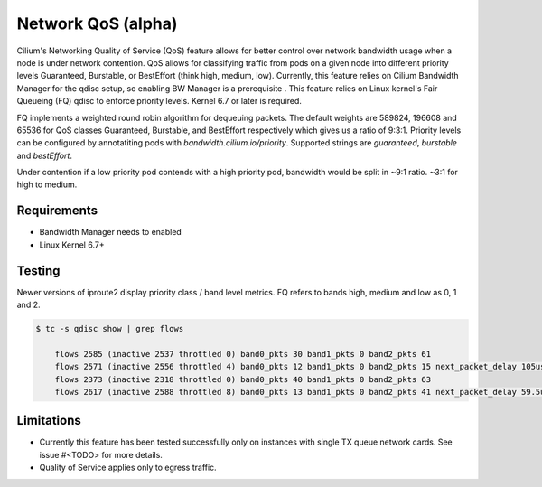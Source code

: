 .. only:: not (epub or latex or html)

    WARNING: You are looking at unreleased Cilium documentation.
    Please use the official rendered version released here:
    https://docs.cilium.io

.. _network-qos:

*******************
Network QoS (alpha)
*******************

Cilium's Networking Quality of Service (QoS) feature allows for better control over network bandwidth
usage when a node is under network contention. QoS allows for classifying traffic from pods on a given node 
into different priority levels Guaranteed, Burstable, or BestEffort (think high, medium, low). Currently, this feature relies on
Cilium Bandwidth Manager for the qdisc setup, so enabling BW Manager is a prerequisite . This feature 
relies on Linux kernel's Fair Queueing (FQ) qdisc to enforce priority levels. Kernel 6.7 or later is required.

FQ implements a weighted round robin algorithm for dequeuing packets. The default weights are
589824, 196608 and 65536 for QoS classes Guaranteed, Burstable, and BestEffort respectively 
which gives us a ratio of 9:3:1. Priority levels can be configured by annotatiting pods with
`bandwidth.cilium.io/priority`. Supported strings are `guaranteed`, `burstable` and `bestEffort`. 

Under contention if a low priority pod contends with a high priority pod, bandwidth would be split in ~9:1 ratio.
~3:1 for high to medium.

Requirements
############

* Bandwidth Manager needs to enabled
* Linux Kernel 6.7+

Testing
#######

Newer versions of iproute2 display priority class / band level metrics. FQ refers to bands 
high, medium and low as 0, 1 and 2.

.. code-block:: shell-session

    $ tc -s qdisc show | grep flows

        flows 2585 (inactive 2537 throttled 0) band0_pkts 30 band1_pkts 0 band2_pkts 61
        flows 2571 (inactive 2556 throttled 4) band0_pkts 12 band1_pkts 0 band2_pkts 15 next_packet_delay 105us
        flows 2373 (inactive 2318 throttled 0) band0_pkts 40 band1_pkts 0 band2_pkts 63
        flows 2617 (inactive 2588 throttled 8) band0_pkts 13 band1_pkts 0 band2_pkts 41 next_packet_delay 59.5us


Limitations
###########

* Currently this feature has been tested successfully only on instances with single TX queue network cards. See issue #<TODO> for more details.
* Quality of Service applies only to egress traffic.
